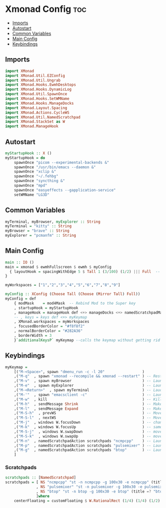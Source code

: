 #+PROPERTY: header-args :tangle xmonad.hs
* Xmonad Config    :toc:
  - [[#imports][Imports]]
  - [[#autostart][Autostart]]
  - [[#common-variables][Common Variables]]
  - [[#main-config][Main Config]]
  - [[#keybindings][Keybindings]]

** Imports
#+begin_src haskell
import XMonad
import XMonad.Util.EZConfig
import XMonad.Util.Ungrab
import XMonad.Hooks.EwmhDesktops
import XMonad.Hooks.DynamicLog
import XMonad.Util.SpawnOnce
import XMonad.Hooks.SetWMName
import XMonad.Hooks.ManageDocks
import XMonad.Layout.Spacing
import XMonad.Actions.CycleWS
import XMonad.Util.NamedScratchpad
import XMonad.StackSet as W
import XMonad.ManageHook
#+end_src

** Autostart

#+begin_src haskell 
myStartupHook :: X ()
myStartupHook = do 
    spawnOnce "picom --experimental-backends &"
    spawnOnce "/usr/bin/emacs --daemon &"
    spawnOnce "xclip &"
    spawnOnce "~/.fehbg"
    spawnOnce "syncthing &"
    spawnOnce "mpd"
    spawnOnce "easyeffects --gapplication-service"
    setWMName "LG3D"
#+end_src


** Common Variables
#+begin_src haskell
myTerminal, myBrowser, myExplorer :: String
myTerminal = "kitty" :: String
myBrowser = "brave" :: String
myExplorer = "pcmanfm" :: String

#+end_src

** Main Config
#+begin_src haskell
main :: IO ()
main = xmonad $ ewmhFullscreen $ ewmh $ myConfig
  { layoutHook = spacingWithEdge 5 $ Tall 1 (3/100) (1/2) ||| Full  -- leave gaps at the top and right
}

myWorkspaces = ["1","2","3","4","5","6","7","8","9"]

myConfig :: XConfig (Choose Tall (Choose (Mirror Tall) Full))
myConfig = def
    { modMask    = mod4Mask  -- Rebind Mod to the Super key
    , startupHook = myStartupHook
    , manageHook = manageHook def <+> manageDocks <+> namedScratchpadManageHook scratchpads
    -- , keys = keys def <+> myKeymap
    , XMonad.workspaces = myWorkspaces
    , focusedBorderColor = "#f8f8f2"
    , normalBorderColor = "#282A36"
    , borderWidth = 3
    }`additionalKeysP` myKeymap --calls the keymap without getting rid of the defaults cause i don't wont to reconfigure everything
#+end_src

** Keybindings
#+begin_src haskell
myKeymap =
    [("M-<Space>", spawn "dmenu_run -c -l 20"	              )
    ,("M-q"  , spawn "xmonad --recompile && xmonad --restart" ) -- Restart Xmonad
    ,("M-v"  , spawn myBrowser                                ) -- Launches Web Browser
    ,("M-e"  , spawn myExplorer                               ) -- Launches File Explorer
    ,("M-<Return>"  , spawn myTerminal                        ) -- Lauches Terminal
    ,("M-'"  , spawn "emacsclient -c"                         ) -- Launches Emacs Client
    ,("M-w"  , kill			                                  ) -- Kills Window
    ,("M-h"  , sendMessage Shrink		                      ) -- Makes window smaller
    ,("M-l"  , sendMessage Expand		                      ) -- Makes it Bigger
    ,("M-S-h"  , prevWS		                                  ) -- Move to previous workspace (ie from 2 to 1)
    ,("M-S-l"  , nextWS		                                  ) -- Move to next workspace (ie from 1 to 2)
    ,("M-j"  , windows W.focusDown		                      ) -- change window focus
    ,("M-k"  , windows W.focusUp		                      ) -- same thing different direction
    ,("M-S-j"  , windows W.swapDown		                      ) -- move window in layout/stack
    ,("M-S-k"  , windows W.swapUp		                      ) -- move in the other direction
    ,("M-n"  , namedScratchpadAction scratchpads "ncmpcpp"    ) -- Launches a scratchpad of my favourite music player N Curses Music Player Client ++
    ,("M-p"  , namedScratchpadAction scratchpads "pulsemixer" ) -- Launches scratchpad of pulsemixer to make quick and easy audio changes
    ,("M-g"  , namedScratchpadAction scratchpads "btop"       ) -- Launches scratchpad of btop to quickly see whats happening and kill processess
    ]
#+end_src


*** Scratchpads
#+begin_src haskell
scratchpads :: [NamedScratchpad]
scratchpads = [ NS "ncmpcpp" "st -n ncmpcpp -g 100x30 -e ncmpcpp" (title =? "ncmpcpp") centerFloating
              , NS "pulsemixer" "st -n pulsemixer -g 100x30 -e pulsemixer" (title =? "pulsemixer") centerFloating
              , NS "btop" "st -n btop -g 100x30 -e btop" (title =? "btop") centerFloating
              ]where
    centerFloating = customFloating $ W.RationalRect (1/4) (1/4) (1/2) (1/2)
#+end_src
